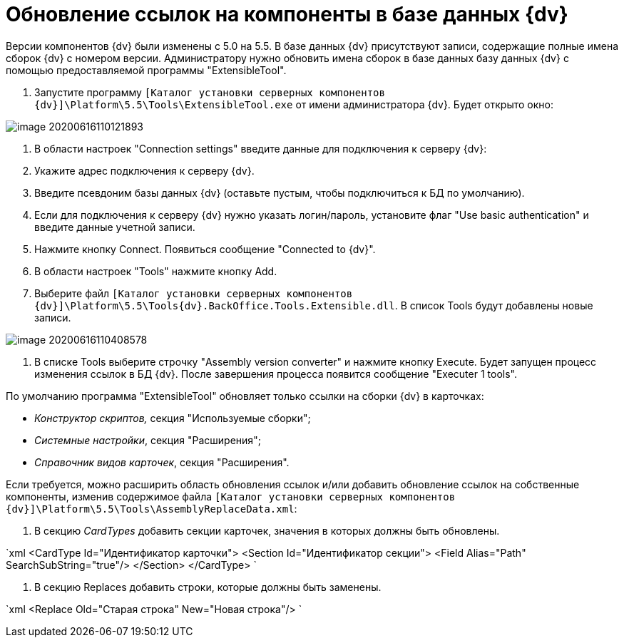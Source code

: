 = Обновление ссылок на компоненты в базе данных {dv}

Версии компонентов {dv} были изменены с 5.0 на 5.5. В базе данных {dv} присутствуют записи, содержащие полные имена сборок {dv} с номером версии. Администратору нужно обновить имена сборок в базе данных базу данных {dv} с помощью предоставляемой программы "ExtensibleTool".

. Запустите программу `[Каталог установки серверных компонентов {dv}]\Platform\5.5\Tools\ExtensibleTool.exe` от имени администратора {dv}. Будет открыто окно:

image::image-20200616110121893.png[]

. В области настроек "Connection settings" введите данные для подключения к серверу {dv}:

. Укажите адрес подключения к серверу {dv}.

. Введите псевдоним базы данных {dv} (оставьте пустым, чтобы подключиться к БД по умолчанию).
. Если для подключения к серверу {dv} нужно указать логин/пароль, установите флаг "Use basic authentication" и введите данные учетной записи.
. Нажмите кнопку Connect. Появиться сообщение "Connected to {dv}".
. В области настроек "Tools" нажмите кнопку Add.

. Выберите файл `[Каталог установки серверных компонентов {dv}]\Platform\5.5\Tools\{dv}.BackOffice.Tools.Extensible.dll`. В список Tools будут добавлены новые записи.

image::image-20200616110408578.png[]

. В списке Tools выберите строчку "Assembly version converter" и нажмите кнопку Execute. Будет запущен процесс изменения ссылок в БД {dv}. После завершения процесса появится сообщение "Executer 1 tools".

По умолчанию программа "ExtensibleTool" обновляет только ссылки на сборки {dv} в карточках:

* _Конструктор скриптов,_ секция "Используемые сборки";
* _Системные настройки_, секция "Расширения";
* _Справочник видов карточек_, секция "Расширения".

Если требуется, можно расширить область обновления ссылок и/или добавить обновление ссылок на собственные компоненты, изменив содержимое файла `[Каталог установки серверных компонентов {dv}]\Platform\5.5\Tools\AssemblyReplaceData.xml`:

. В секцию _CardTypes_ добавить секции карточек, значения в которых должны быть обновлены.

`xml
   &lt;CardType Id=&quot;Идентификатор карточки&quot;&gt;
       &lt;Section Id=&quot;Идентификатор секции&quot;&gt;
           &lt;Field Alias=&quot;Path&quot; SearchSubString=&quot;true&quot;/&gt;
       &lt;/Section&gt;
   &lt;/CardType&gt;
`

. В секцию Replaces добавить строки, которые должны быть заменены.

`xml
   &lt;Replace Old=&quot;Старая строка&quot; New=&quot;Новая строка&quot;/&gt;
`
